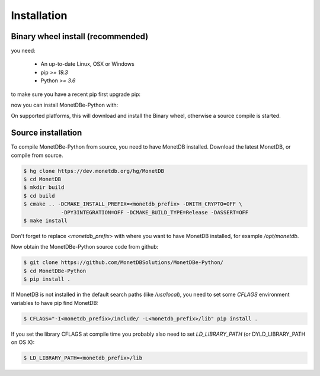 ============
Installation
============

Binary wheel install (recommended)
==================================

you need:

 * An up-to-date Linux, OSX or Windows
 * pip `>= 19.3`
 * Python `>= 3.6`

to make sure you have a recent pip first upgrade pip:

.. code-block::
    $ pip install --upgrade pip


now you can install MonetDBe-Python with:

.. code-block::
    $ pip install monetdbe

On supported platforms, this will download and install the Binary wheel,
otherwise a source compile is started.

Source installation
===================

To compile MonetDBe-Python from source, you need to have MonetDB installed.
Download the latest MonetDB, or compile from source.
 
.. code-block::

    $ hg clone https://dev.monetdb.org/hg/MonetDB
    $ cd MonetDB
    $ mkdir build
    $ cd build
    $ cmake .. -DCMAKE_INSTALL_PREFIX=<monetdb_prefix> -DWITH_CRYPTO=OFF \
                -DPY3INTEGRATION=OFF -DCMAKE_BUILD_TYPE=Release -DASSERT=OFF
    $ make install


Don't forget to replace `<monetdb_prefix>` with where you want to have MonetDB
installed, for example `/opt/monetdb`.

Now obtain the MonetDBe-Python source code from github:

.. code-block::

    $ git clone https://github.com/MonetDBSolutions/MonetDBe-Python/
    $ cd MonetDBe-Python
    $ pip install .


If MonetDB is not installed in the default search paths (like `/usr/local`),
you need to set some `CFLAGS` environment variables to have pip find MonetDB:

.. code-block::

    $ CFLAGS="-I<monetdb_prefix>/include/ -L<monetdb_prefix>/lib" pip install .

If you set the library CFLAGS at compile time you probably also need to set `LD_LIBRARY_PATH`
(or DYLD_LIBRARY_PATH on OS X):

.. code-block::

    $ LD_LIBRARY_PATH=<monetdb_prefix>/lib
